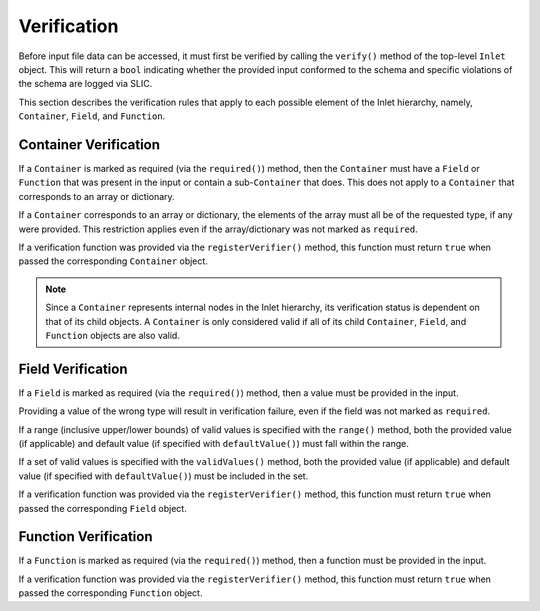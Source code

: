 .. _inlet_verification_page_label:

############
Verification
############

Before input file data can be accessed, it must first be verified by calling the ``verify()``
method of the top-level ``Inlet`` object. This will return a ``bool`` indicating whether the
provided input conformed to the schema and specific violations of the schema are logged via
SLIC.

This section describes the verification rules that apply to each possible element of the Inlet
hierarchy, namely, ``Container``, ``Field``, and ``Function``.

Container Verification
----------------------

If a ``Container`` is marked as required (via the ``required()``) method, then the ``Container`` must
have a ``Field`` or ``Function`` that was present in the input or contain a sub-``Container`` that does.
This does not apply to a ``Container`` that corresponds to an array or dictionary.

If a ``Container`` corresponds to an array or dictionary, the elements of the array must all be of the requested
type, if any were provided.  This restriction applies even if the array/dictionary was not marked as ``required``.

If a verification function was provided via the ``registerVerifier()`` method, this function must 
return ``true`` when passed the corresponding ``Container`` object.

.. note::
  Since a ``Container`` represents internal nodes in the Inlet hierarchy, its verification status is
  dependent on that of its child objects.  A ``Container`` is only considered valid if all of its child
  ``Container``, ``Field``, and ``Function`` objects are also valid.

Field Verification
------------------

If a ``Field`` is marked as required (via the ``required()``) method, then a value must be provided in the input.

Providing a value of the wrong type will result in verification failure, even if the field was not marked as ``required``.

If a range (inclusive upper/lower bounds) of valid values is specified with the ``range()`` method, both the provided value
(if applicable) and default value (if specified with ``defaultValue()``) must fall within the range.

If a set of valid values is specified with the ``validValues()`` method, both the provided value
(if applicable) and default value (if specified with ``defaultValue()``) must be included in the set.

If a verification function was provided via the ``registerVerifier()`` method, this function must 
return ``true`` when passed the corresponding ``Field`` object.

Function Verification
---------------------

If a ``Function`` is marked as required (via the ``required()``) method, then a function must be provided in the input.

If a verification function was provided via the ``registerVerifier()`` method, this function must 
return ``true`` when passed the corresponding ``Function`` object.
